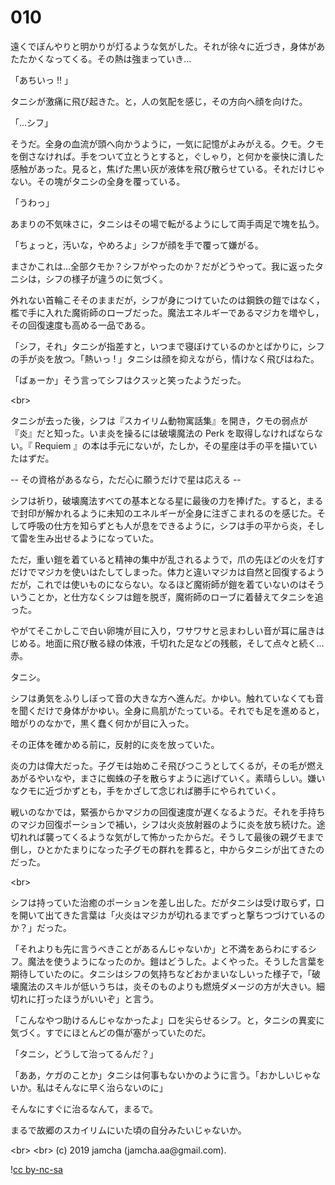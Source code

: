 #+OPTIONS: toc:nil
#+OPTIONS: -:nil
#+OPTIONS: ^:{}
 
* 010

  遠くでぼんやりと明かりが灯るような気がした。それが徐々に近づき，身体があたたかくなってくる。その熱は強まっていき…

  「あちいっ !! 」

  タニシが激痛に飛び起きた。と，人の気配を感じ，その方向へ顔を向けた。

  「…シフ」

  そうだ。全身の血流が頭へ向かうように，一気に記憶がよみがえる。クモ。クモを倒さなければ。手をついて立とうとすると，ぐしゃり，と何かを豪快に潰した感触があった。見ると，焦げた黒い灰が液体を飛び散らせている。それだけじゃない。その塊がタニシの全身を覆っている。

  「うわっ」

  あまりの不気味さに，タニシはその場で転がるようにして両手両足で塊を払う。

  「ちょっと，汚いな，やめろよ」シフが顔を手で覆って嫌がる。

  まさかこれは…全部クモか？シフがやったのか？だがどうやって。我に返ったタニシは，シフの様子が違うのに気づく。

  外れない首輪こそそのままだが，シフが身につけていたのは鋼鉄の鎧ではなく，檻で手に入れた魔術師のローブだった。魔法エネルギーであるマジカを増やし，その回復速度も高める一品である。

  「シフ，それ」タニシが指差すと，いつまで寝ぼけているのかとばかりに，シフの手が炎を放つ。「熱いっ ! 」タニシは顔を抑えながら，情けなく飛びはねた。

  「ばぁーか」そう言ってシフはクスッと笑ったようだった。

  <br>

  タニシが去った後，シフは『スカイリム動物寓話集』を開き，クモの弱点が『炎』だと知った。いま炎を操るには破壊魔法の Perk を取得しなければならない。『 Requiem 』の本は手元にないが，たしか，その星座は手の平を描いていたはずだ。

  -- その資格があるなら，ただ心に願うだけで星は応える -- 

  シフは祈り，破壊魔法すべての基本となる星に最後の力を捧げた。すると，まるで封印が解かれるように未知のエネルギーが全身に注ぎこまれるのを感じた。そして呼吸の仕方を知らずとも人が息をできるように，シフは手の平から炎，そして雷を生み出せるようになっていた。

  ただ，重い鎧を着ていると精神の集中が乱されるようで，爪の先ほどの火を灯すだけでマジカを使いはたしてしまった。体力と違いマジカは自然と回復するようだが，これでは使いものにならない。なるほど魔術師が鎧を着ていないのはそういうことか，と仕方なくシフは鎧を脱ぎ，魔術師のローブに着替えてタニシを追った。

  やがてそこかしこで白い卵塊が目に入り，ワサワサと忌まわしい音が耳に届きはじめる。地面に飛び散る緑の体液，千切れた足などの残骸，そして点々と続く…赤。

  タニシ。

  シフは勇気をふりしぼって音の大きな方へ進んだ。かゆい。触れていなくても音を聞くだけで身体がかゆい。全身に鳥肌がたっている。それでも足を進めると，暗がりのなかで，黒く蠢く何かが目に入った。

  その正体を確かめる前に，反射的に炎を放っていた。

  炎の力は偉大だった。子グモは始めこそ飛びつこうとしてくるが，その毛が燃えあがるやいなや，まさに蜘蛛の子を散らすように逃げていく。素晴らしい。嫌いなクモに近づかずとも，手をかざして念じれば勝手にやられていく。

  戦いのなかでは，緊張からかマジカの回復速度が遅くなるようだ。それを手持ちのマジカ回復ポーションで補い，シフは火炎放射器のように炎を放ち続けた。途切れれば襲ってくるような気がして怖かったからだ。そうして最後の親グモまで倒し，ひとかたまりになった子グモの群れを葬ると，中からタニシが出てきたのだった。

  <br>

  シフは持っていた治癒のポーションを差し出した。だがタニシは受け取らず，口を開いて出てきた言葉は「火炎はマジカが切れるまでずっと撃ちつづけているのか？」だった。

  「それよりも先に言うべきことがあるんじゃないか」と不満をあらわにするシフ。魔法を使うようになったのか。鎧はどうした。よくやった。そうした言葉を期待していたのに。タニシはシフの気持ちなどおかまいなしいった様子で，「破壊魔法のスキルが低いうちは，炎そのものよりも燃焼ダメージの方が大きい。細切れに打ったほうがいいぞ」と言う。

  「こんなやつ助けるんじゃなかったよ」口を尖らせるシフ。と，タニシの異変に気づく。すでにほとんどの傷が塞がっていたのだ。

  「タニシ，どうして治ってるんだ？」

  「ああ，ケガのことか」タニシは何事もないかのように言う。「おかしいじゃないか。私はそんなに早く治らないのに」

  そんなにすぐに治るなんて，まるで。

  まるで故郷のスカイリムにいた頃の自分みたいじゃないか。

  <br>
  <br>
  (c) 2019 jamcha (jamcha.aa@gmail.com).

  ![[https://i.creativecommons.org/l/by-nc-sa/4.0/88x31.png][cc by-nc-sa]]
